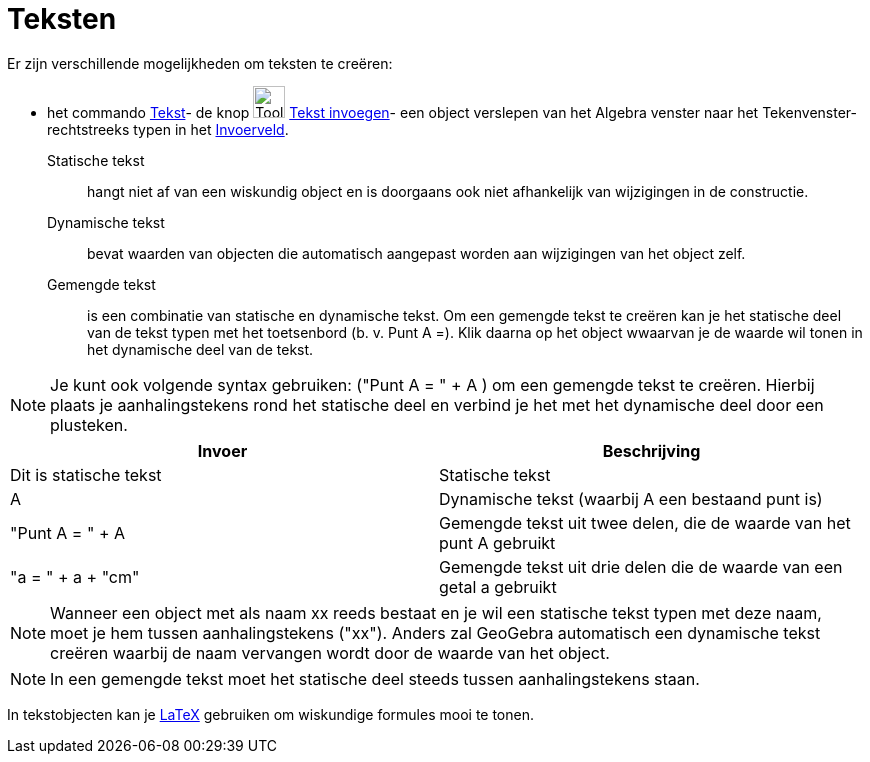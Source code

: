 = Teksten
ifdef::env-github[:imagesdir: /nl/modules/ROOT/assets/images]

Er zijn verschillende mogelijkheden om teksten te creëren:

- het commando xref:/commands/Tekst.adoc[Tekst]- de knop image:Tool_Insert_Text.gif[Tool Insert
Text.gif,width=32,height=32] xref:/tools/Tekst_invoegen.adoc[Tekst invoegen]- een object verslepen van het Algebra
venster naar het Tekenvenster- rechtstreeks typen in het xref:/Invoerveld.adoc[Invoerveld].

Statische tekst::
  hangt niet af van een wiskundig object en is doorgaans ook niet afhankelijk van wijzigingen in de constructie.

Dynamische tekst::
  bevat waarden van objecten die automatisch aangepast worden aan wijzigingen van het object zelf.

Gemengde tekst::
  is een combinatie van statische en dynamische tekst. Om een gemengde tekst te creëren kan je het statische deel van de
  tekst typen met het toetsenbord (b. v. Punt A =). Klik daarna op het object wwaarvan je de waarde wil tonen in het
  dynamische deel van de tekst.

[NOTE]
====

Je kunt ook volgende syntax gebruiken: ("Punt A = " + A ) om een gemengde tekst te creëren. Hierbij plaats je
aanhalingstekens rond het statische deel en verbind je het met het dynamische deel door een plusteken.

====

[cols=",",options="header",]
|===
|Invoer |Beschrijving
|Dit is statische tekst |Statische tekst
|A |Dynamische tekst (waarbij A een bestaand punt is)
|"Punt A = " + A |Gemengde tekst uit twee delen, die de waarde van het punt A gebruikt
|"a = " + a + "cm" |Gemengde tekst uit drie delen die de waarde van een getal a gebruikt
|===

[NOTE]
====

Wanneer een object met als naam xx reeds bestaat en je wil een statische tekst typen met deze naam, moet je hem tussen
aanhalingstekens ("xx"). Anders zal GeoGebra automatisch een dynamische tekst creëren waarbij de naam vervangen wordt
door de waarde van het object.

====

[NOTE]
====

In een gemengde tekst moet het statische deel steeds tussen aanhalingstekens staan.

====

In tekstobjecten kan je xref:/LaTeX.adoc[LaTeX] gebruiken om wiskundige formules mooi te tonen.
